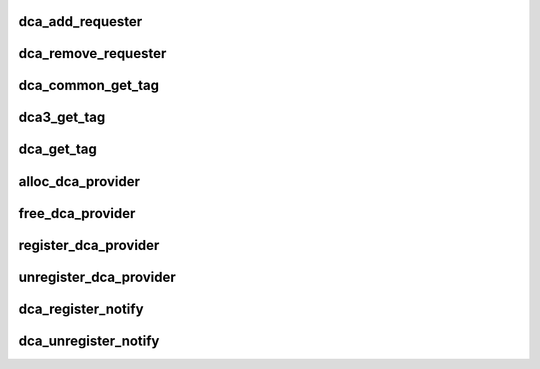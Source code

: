 .. -*- coding: utf-8; mode: rst -*-
.. src-file: drivers/dca/dca-core.c

.. _`dca_add_requester`:

dca_add_requester
=================

.. c:function:: int dca_add_requester(struct device *dev)

    add a dca client to the list \ ``dev``\  - the device that wants dca service

    :param struct device \*dev:
        *undescribed*

.. _`dca_remove_requester`:

dca_remove_requester
====================

.. c:function:: int dca_remove_requester(struct device *dev)

    remove a dca client from the list \ ``dev``\  - the device that wants dca service

    :param struct device \*dev:
        *undescribed*

.. _`dca_common_get_tag`:

dca_common_get_tag
==================

.. c:function:: u8 dca_common_get_tag(struct device *dev, int cpu)

    return the dca tag (serves both new and old api) \ ``dev``\  - the device that wants dca service \ ``cpu``\  - the cpuid as returned by \ :c:func:`get_cpu`\ 

    :param struct device \*dev:
        *undescribed*

    :param int cpu:
        *undescribed*

.. _`dca3_get_tag`:

dca3_get_tag
============

.. c:function:: u8 dca3_get_tag(struct device *dev, int cpu)

    return the dca tag to the requester device for the given cpu (new api) \ ``dev``\  - the device that wants dca service \ ``cpu``\  - the cpuid as returned by \ :c:func:`get_cpu`\ 

    :param struct device \*dev:
        *undescribed*

    :param int cpu:
        *undescribed*

.. _`dca_get_tag`:

dca_get_tag
===========

.. c:function:: u8 dca_get_tag(int cpu)

    return the dca tag for the given cpu (old api) \ ``cpu``\  - the cpuid as returned by \ :c:func:`get_cpu`\ 

    :param int cpu:
        *undescribed*

.. _`alloc_dca_provider`:

alloc_dca_provider
==================

.. c:function:: struct dca_provider *alloc_dca_provider(const struct dca_ops *ops, int priv_size)

    get data struct for describing a dca provider \ ``ops``\  - pointer to struct of dca operation function pointers \ ``priv_size``\  - size of extra mem to be added for provider's needs

    :param const struct dca_ops \*ops:
        *undescribed*

    :param int priv_size:
        *undescribed*

.. _`free_dca_provider`:

free_dca_provider
=================

.. c:function:: void free_dca_provider(struct dca_provider *dca)

    release the dca provider data struct \ ``ops``\  - pointer to struct of dca operation function pointers \ ``priv_size``\  - size of extra mem to be added for provider's needs

    :param struct dca_provider \*dca:
        *undescribed*

.. _`register_dca_provider`:

register_dca_provider
=====================

.. c:function:: int register_dca_provider(struct dca_provider *dca, struct device *dev)

    register a dca provider \ ``dca``\  - struct created by \ :c:func:`alloc_dca_provider`\  \ ``dev``\  - device providing dca services

    :param struct dca_provider \*dca:
        *undescribed*

    :param struct device \*dev:
        *undescribed*

.. _`unregister_dca_provider`:

unregister_dca_provider
=======================

.. c:function:: void unregister_dca_provider(struct dca_provider *dca, struct device *dev)

    remove a dca provider \ ``dca``\  - struct created by \ :c:func:`alloc_dca_provider`\ 

    :param struct dca_provider \*dca:
        *undescribed*

    :param struct device \*dev:
        *undescribed*

.. _`dca_register_notify`:

dca_register_notify
===================

.. c:function:: void dca_register_notify(struct notifier_block *nb)

    register a client's notifier callback

    :param struct notifier_block \*nb:
        *undescribed*

.. _`dca_unregister_notify`:

dca_unregister_notify
=====================

.. c:function:: void dca_unregister_notify(struct notifier_block *nb)

    remove a client's notifier callback

    :param struct notifier_block \*nb:
        *undescribed*

.. This file was automatic generated / don't edit.

